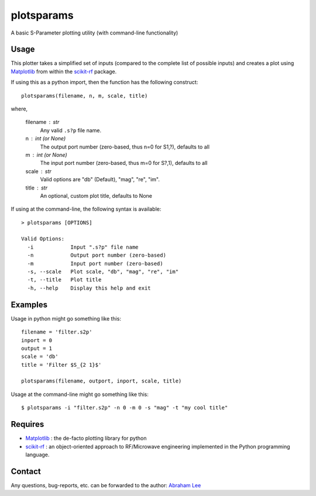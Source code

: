 plotsparams
===========

A basic S-Parameter plotting utility (with command-line functionality)

Usage
-----

This plotter takes a simplified set of inputs (compared to the complete
list of possible inputs) and creates a plot using `Matplotlib`_ from within
the `scikit-rf`_ package.

If using this as a python import, then the function has the following 
construct::

    plotsparams(filename, n, m, scale, title)

where,

    filename : str
        Any valid ``.s?p`` file name.
    n : int (or None)
        The output port number (zero-based, thus n=0 for S1,?), defaults to all
    m : int (or None)
        The input port number (zero-based, thus m=0 for S?,1), defaults to all
    scale : str
        Valid options are "db" (Default), "mag", "re", "im".
    title : str
        An optional, custom plot title, defaults to None

If using at the command-line, the following syntax is available::

    > plotsparams [OPTIONS]
    
    Valid Options:
      -i            Input ".s?p" file name
      -n            Output port number (zero-based)
      -m            Input port number (zero-based)
      -s, --scale   Plot scale, "db", "mag", "re", "im"
      -t, --title   Plot title
      -h, --help    Display this help and exit

Examples
--------

Usage in python might go something like this::

    filename = 'filter.s2p'
    inport = 0
    output = 1
    scale = 'db'
    title = 'Filter $S_{2 1}$'
    
    plotsparams(filename, outport, inport, scale, title)

Usage at the command-line might go something like this::

    $ plotsparams -i "filter.s2p" -n 0 -m 0 -s "mag" -t "my cool title"
    
Requires
--------

- `Matplotlib`_ : the de-facto plotting library for python
- `scikit-rf`_ : an object-oriented approach to RF/Microwave engineering 
  implemented in the Python programming language.

Contact
-------

Any questions, bug-reports, etc. can be forwarded to the author: `Abraham Lee`_


.. _Matplotlib: http://matplotlib.org/
.. _scikit-rf: http://scikit-rf.org/
.. _Abraham Lee: mailto:tisimst@gmail.com
